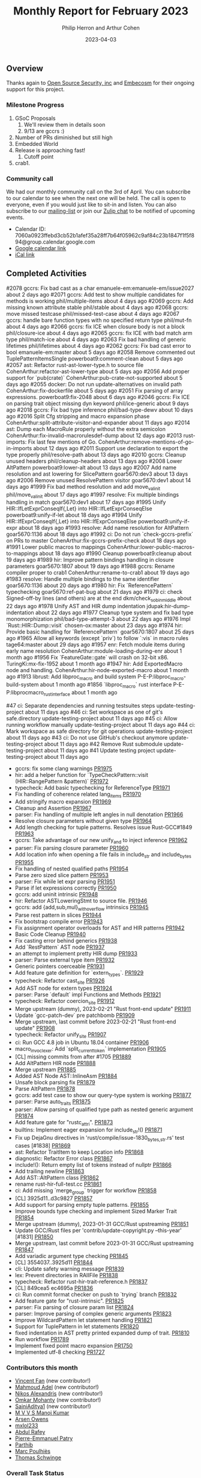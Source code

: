 #+title:  Monthly Report for February 2023
#+author: Philip Herron and Arthur Cohen
#+date:   2023-04-03

** Overview

Thanks again to [[https://opensrcsec.com/][Open Source Security, inc]] and [[https://www.embecosm.com/][Embecosm]] for their ongoing support for this project.

*** Milestone Progress

1. GSoC Proposals
    1. We'll review them in details soon
    2. 9/13 are gccrs :)
2. Number of PRs diminished but still high
3. Embedded World
4. Release is approaching fast!
    1. Cutoff point
5. crab1.

*** Community call

We had our monthly community call on the 3rd of April. You can subscribe to our calendar
to see when the next one will be held. The call is open to everyone, even if you would just
like to sit-in and listen. You can also subscribe to our [[https://gcc.gnu.org/mailman/listinfo/gcc-rust][mailing-list]] or join our [[https://gcc-rust.zulipchat.com][Zulip chat]] to
be notified of upcoming events.

- Calendar ID: 7060a0923ffebd3cb52b1afef35a28ff7b64f05962c9af84c23b1847f1f5f894@group.calendar.google.com
- [[https://calendar.google.com/calendar/embed?src=7060a0923ffebd3cb52b1afef35a28ff7b64f05962c9af84c23b1847f1f5f894%40group.calendar.google.com&ctz=Europe%2FParis][Google calendar link]]
- [[https://calendar.google.com/calendar/ical/7060a0923ffebd3cb52b1afef35a28ff7b64f05962c9af84c23b1847f1f5f894%40group.calendar.google.com/public/basic.ics][iCal link]]

** Completed Activities

#2078  gccrs: Fix bad cast as a char                                       emanuele-em:emanuele-em/issue2027                 about 2 days ago
#2071  gccrs: Add test to show multiple candidates for methods is working  phil/multiple-items                               about 4 days ago
#2069  gccrs: Add missing known attribute stable                           phil/stable                                       about 4 days ago
#2068  gccrs: move missed testcase                                         phil/missed-test-case                             about 4 days ago
#2067  gccrs: handle bare function types with no specified return type     phil/mut-fn                                       about 4 days ago
#2066  gccrs: fix ICE when closure body is not a block                     phil/closure-ice                                  about 4 days ago
#2065  gccrs: fix ICE with bad match arm type                              phil/match-ice                                    about 4 days ago
#2063  Fix bad handling of generic lifetimes                               phil/lifetimes                                    about 4 days ago
#2062  gccrs: Fix bad cast error to bool                                   emanuele-em:master                                about 5 days ago
#2058  Remove commented out TuplePatternItemsSingle                        powerboat9:comment-clean                          about 5 days ago
#2057  ast: Refactor rust-ast-lower-type.h to source file                  CohenArthur:refactor-ast-lower-type               about 5 days ago
#2056  Add proper support for `pub(crate)`                                 CohenArthur:pub-crate-not-supported               about 5 days ago
#2055  docker: Do not run update-alternatives on invalid path              CohenArthur:fix-dockerfile                        about 5 days ago
#2051  Fix parsing of array expressions.                                   powerboat9:fix-2048                               about 6 days ago
#2046  gccrs: Fix ICE on parsing trait object missing dyn keyword          phil/ice-generic                                  about 9 days ago
#2018  gccrs: Fix bad type inference                                       phil/bad-type-dewv                                about 10 days ago
#2016  Split Cfg stripping and macro expansion phase                       CohenArthur:split-attribute-visitor-and-expander  about 11 days ago
#2014  ast: Dump each MacroRule properly without the extra semicolon       CohenArthur:fix-invalid-macrorulesdef-dump        about 12 days ago
#2013  rust-imports: Fix last few mentions of Go.                          CohenArthur:remove-mentions-of-go-in-imports      about 12 days ago
#2011  Support use declaration to export the type properly                 phil/resolve-path                                 about 13 days ago
#2010  gccrs: Cleanup unused headers                                       phil/cleanup-headers                              about 13 days ago
#2008  Lower AltPattern                                                    powerboat9:lower-alt                              about 13 days ago
#2007  Add name resolution and ast lowering for SlicePattern               goar5670:dev3                                     about 13 days ago
#2006  Remove unused ResolvePattern visitor                                goar5670:dev1                                     about 14 days ago
#1999  Fix bad method resolution and add move_val_init                     phil/move_val_init                                about 17 days ago
#1997  resolve: Fix multiple bindings handling in match                    goar5670:dev1                                     about 17 days ago
#1995  Unify HIR::IfLetExprConseqIf{,Let} into HIR::IfLetExprConseqElse    powerboat9:unify-if-let                           about 18 days ago
#1994  Unify HIR::IfExprConseqIf{,Let} into HIR::IfExprConseqElse          powerboat9:unify-if-expr                          about 18 days ago
#1993  resolve: Add name resolution for AltPattern                         goar5670:1136                                     about 18 days ago
#1992  ci: Do not run `check-gccrs-prefix` on PRs to master                CohenArthur:fix-gccrs-prefix-check                about 18 days ago
#1991  Lower public macros to mappings                                     CohenArthur:lower-public-macros-to-mappings       about 18 days ago
#1990  Cleanup                                                             powerboat9:cleanup                                about 19 days ago
#1989  hir: Improve pattern bindings handling in closure parameters        goar5670:1807                                     about 19 days ago
#1988  gccrs: Rename compiler proper to crab1                              CohenArthur:rename-to-crab1                       about 19 days ago
#1983  resolve: Handle multiple bindings to the same identifier            goar5670:1136                                     about 20 days ago
#1980  hir: Fix `ReferencePattern` typechecking                            goar5670:ref-pat-bug                              about 21 days ago
#1979  ci: check Signed-off-by lines (and others) are at the end           dkm/check_sob_in_middle                           about 22 days ago
#1978  Unify AST and HIR dump indentation                                  jdupak:hir-dump-indentation                       about 22 days ago
#1977  Cleanup type system and fix bad type monomorphization               phil/bad-type-attempt-3                           about 22 days ago
#1976  Impl `Rust::HIR::Dump::visit`                                       chosen-ox:master                                  about 23 days ago
#1974  hir: Provide basic handling for `ReferencePattern`                  goar5670:1807                                     about 25 days ago
#1965  Allow all keywords (except `priv`) to follow `:vis` in macro rules  tage64:master                                     about 29 days ago
#1957  enr: Fetch module items during early name resolution                CohenArthur:module-loading-during-enr             about 1 month ago
#1956  Fix `FeatureGate::gate` will crash on 32-bit x86.                   TuringKi:mx-fix-1952                              about 1 month ago
#1947  hir: Add ExportedMacro node and handling.                           CohenArthur:hir-node-exported-macro               about 1 month ago
#1913  librust: Add libproc_macro and build system                         P-E-P:libproc_macro-build-system                  about 1 month ago
#1856  `libproc_macro` rust interface                                      P-E-P:libprocmacro_rust_interface                 about 1 month ago

#47  ci: Separate dependencies and running testsuites steps   update-testing-project  about 11 days ago
#46  ci: Set workspace as one of git's safe.directory         update-testing-project  about 11 days ago
#45  ci: Allow running workflow manually                      update-testing-project  about 11 days ago
#44  ci: Mark workspace as safe directory for git operations  update-testing-project  about 11 days ago
#43  ci: Do not use GitHub's checkout anymore                 update-testing-project  about 11 days ago
#42  Remove Rust submodule                                    update-testing-project  about 11 days ago
#41  Update testing project                                   update-testing-project  about 11 days ago

- gccrs: fix some clang warnings [[https://github.com/rust-gcc/gccrs/pull/1975][PR1975]]
- hir: add a helper function for `TypeCheckPattern::visit (HIR::RangePattern &pattern)` [[https://github.com/rust-gcc/gccrs/pull/1972][PR1972]]
- typecheck: Add basic typechecking for ReferenceType [[https://github.com/rust-gcc/gccrs/pull/1971][PR1971]]
- Fix handling of coherence related lang_items [[https://github.com/rust-gcc/gccrs/pull/1970][PR1970]]
- Add stringify macro expansion [[https://github.com/rust-gcc/gccrs/pull/1969][PR1969]]
- Cleanup and Assertion [[https://github.com/rust-gcc/gccrs/pull/1967][PR1967]]
- parser: Fix handling of multiple left angles in null denotation [[https://github.com/rust-gcc/gccrs/pull/1966][PR1966]]
- Resolve closure parameters without given type [[https://github.com/rust-gcc/gccrs/pull/1964][PR1964]]
- Add length checking for tuple patterns. Resolves issue Rust-GCC#1849 [[https://github.com/rust-gcc/gccrs/pull/1963][PR1963]]
- gccrs: Take advantage of our new unify_and to inject inference [[https://github.com/rust-gcc/gccrs/pull/1962][PR1962]]
- parser: Fix parsing closure parameter [[https://github.com/rust-gcc/gccrs/pull/1960][PR1960]]
- Add location info when opening a file fails in include_str and include_bytes [[https://github.com/rust-gcc/gccrs/pull/1955][PR1955]]
- Fix handling of nested qualified paths [[https://github.com/rust-gcc/gccrs/pull/1954][PR1954]]
- Parse zero sized slice pattern [[https://github.com/rust-gcc/gccrs/pull/1953][PR1953]]
- parser: Fix while let expr parsing [[https://github.com/rust-gcc/gccrs/pull/1951][PR1951]]
- Parse if let expressions correctly [[https://github.com/rust-gcc/gccrs/pull/1950][PR1950]]
- gccrs: add uninit intrinsic [[https://github.com/rust-gcc/gccrs/pull/1948][PR1948]]
- hir: Refactor ASTLoweringStmt to source file. [[https://github.com/rust-gcc/gccrs/pull/1946][PR1946]]
- gccrs: add {add,sub,mul}_with_overflow intrinsics [[https://github.com/rust-gcc/gccrs/pull/1945][PR1945]]
- Parse rest pattern in slices [[https://github.com/rust-gcc/gccrs/pull/1944][PR1944]]
- Fix bootstrap compile error [[https://github.com/rust-gcc/gccrs/pull/1943][PR1943]]
- Fix assignment operator overloads for AST and HIR patterns [[https://github.com/rust-gcc/gccrs/pull/1942][PR1942]]
- Basic Code Cleanup [[https://github.com/rust-gcc/gccrs/pull/1940][PR1940]]
- Fix casting error behind generics [[https://github.com/rust-gcc/gccrs/pull/1938][PR1938]]
- Add `RestPattern` AST node [[https://github.com/rust-gcc/gccrs/pull/1937][PR1937]]
- an attempt to implement pretty HIR dump [[https://github.com/rust-gcc/gccrs/pull/1933][PR1933]]
- parser: Parse external type item [[https://github.com/rust-gcc/gccrs/pull/1932][PR1932]]
- Generic pointers coerceable [[https://github.com/rust-gcc/gccrs/pull/1931][PR1931]]
- Add feature gate definition for `extern_types`. [[https://github.com/rust-gcc/gccrs/pull/1929][PR1929]]
- typecheck: Refactor cast_site [[https://github.com/rust-gcc/gccrs/pull/1926][PR1926]]
- Add AST node for extern types [[https://github.com/rust-gcc/gccrs/pull/1924][PR1924]]
- parser: Parse `default` impl Functions and Methods [[https://github.com/rust-gcc/gccrs/pull/1921][PR1921]]
- typecheck: Refactor coercion_site [[https://github.com/rust-gcc/gccrs/pull/1912][PR1912]]
- Merge upstream (dummy), 2023-02-21 "Rust front-end update" [[https://github.com/rust-gcc/gccrs/pull/1911][PR1911]]
- Update `gcc-patch-dev` pre patchbomb [[https://github.com/rust-gcc/gccrs/pull/1909][PR1909]]
- Merge upstream, last commit before 2023-02-21 "Rust front-end update" [[https://github.com/rust-gcc/gccrs/pull/1908][PR1908]]
- typecheck: Refactor unify_site [[https://github.com/rust-gcc/gccrs/pull/1907][PR1907]]
- ci: Run GCC 4.8 job in Ubuntu 18.04 container [[https://github.com/rust-gcc/gccrs/pull/1906][PR1906]]
- macro_invoc_lexer: Add `split_current_token` implementation [[https://github.com/rust-gcc/gccrs/pull/1905][PR1905]]
- [CL] missing commits from after #1705 [[https://github.com/rust-gcc/gccrs/pull/1889][PR1889]]
- Add AltPattern HIR node [[https://github.com/rust-gcc/gccrs/pull/1888][PR1888]]
- Merge upstream [[https://github.com/rust-gcc/gccrs/pull/1885][PR1885]]
- Added AST Node AST::InlineAsm [[https://github.com/rust-gcc/gccrs/pull/1884][PR1884]]
- Unsafe block parsing fix [[https://github.com/rust-gcc/gccrs/pull/1879][PR1879]]
- Parse AltPattern [[https://github.com/rust-gcc/gccrs/pull/1878][PR1878]]
- gccrs: add test case to show our query-type system is working [[https://github.com/rust-gcc/gccrs/pull/1877][PR1877]]
- parser: Parse auto_traits [[https://github.com/rust-gcc/gccrs/pull/1875][PR1875]]
- parser: Allow parsing of qualified type path as nested generic argument [[https://github.com/rust-gcc/gccrs/pull/1874][PR1874]]
- Add feature gate for "rustc_attri". [[https://github.com/rust-gcc/gccrs/pull/1873][PR1873]]
- builtins: Implement eager expansion for include_str!() [[https://github.com/rust-gcc/gccrs/pull/1871][PR1871]]
- Fix up DejaGnu directives in 'rust/compile/issue-1830_{bytes,str}.rs' test cases [#1838] [[https://github.com/rust-gcc/gccrs/pull/1869][PR1869]]
- ast: Refactor TraitItem to keep Location info [[https://github.com/rust-gcc/gccrs/pull/1868][PR1868]]
- diagnostic: Refactor Error class [[https://github.com/rust-gcc/gccrs/pull/1867][PR1867]]
- include!(): Return empty list of tokens instead of nullptr [[https://github.com/rust-gcc/gccrs/pull/1866][PR1866]]
- Add trailing newline [[https://github.com/rust-gcc/gccrs/pull/1863][PR1863]]
- Add AST::AltPattern class [[https://github.com/rust-gcc/gccrs/pull/1862][PR1862]]
- rename rust-hir-full-test.cc [[https://github.com/rust-gcc/gccrs/pull/1861][PR1861]]
- ci: Add missing `merge_group` trigger for workflow [[https://github.com/rust-gcc/gccrs/pull/1858][PR1858]]
- [CL] 3925d11..d3c9827 [[https://github.com/rust-gcc/gccrs/pull/1857][PR1857]]
- Add support for parsing empty tuple patterns. [[https://github.com/rust-gcc/gccrs/pull/1855][PR1855]]
- Improve bounds type checking and implement Sized Marker Trait [[https://github.com/rust-gcc/gccrs/pull/1854][PR1854]]
- Merge upstream (dummy), 2023-01-31 GCC/Rust upstreaming [[https://github.com/rust-gcc/gccrs/pull/1851][PR1851]]
- Update GCC/Rust files per 'contrib/update-copyright.py --this-year' [#1831] [[https://github.com/rust-gcc/gccrs/pull/1850][PR1850]]
- Merge upstream, last commit before 2023-01-31 GCC/Rust upstreaming [[https://github.com/rust-gcc/gccrs/pull/1847][PR1847]]
- Add variadic argument type checking [[https://github.com/rust-gcc/gccrs/pull/1845][PR1845]]
- [CL] 3554037..3925d11 [[https://github.com/rust-gcc/gccrs/pull/1844][PR1844]]
- cli: Update safety warning message [[https://github.com/rust-gcc/gccrs/pull/1839][PR1839]]
- lex: Prevent directories in RAIIFile [[https://github.com/rust-gcc/gccrs/pull/1838][PR1838]]
- typecheck: Refactor rust-hir-trait-reference.h [[https://github.com/rust-gcc/gccrs/pull/1837][PR1837]]
- [CL] 849cea5 ec4695a [[https://github.com/rust-gcc/gccrs/pull/1836][PR1836]]
- ci: Run commit format checker on push to `trying` branch [[https://github.com/rust-gcc/gccrs/pull/1832][PR1832]]
- Add feature gate for "rust-intrinsic". [[https://github.com/rust-gcc/gccrs/pull/1825][PR1825]]
- parser: Fix parsing of closure param list [[https://github.com/rust-gcc/gccrs/pull/1824][PR1824]]
- parser: Improve parsing of complex generic arguments [[https://github.com/rust-gcc/gccrs/pull/1823][PR1823]]
- Improve WildcardPattern let statement handling [[https://github.com/rust-gcc/gccrs/pull/1821][PR1821]]
- Support for TuplePattern in let statements [[https://github.com/rust-gcc/gccrs/pull/1820][PR1820]]
- fixed indentation in AST pretty printed expanded dump of trait. [[https://github.com/rust-gcc/gccrs/pull/1810][PR1810]]
- Run workflow [[https://github.com/rust-gcc/gccrs/pull/1789][PR1789]]
- Implement fixed point macro expansion [[https://github.com/rust-gcc/gccrs/pull/1750][PR1750]]
- Implemented utf-8 checking [[https://github.com/rust-gcc/gccrs/pull/1727][PR1727]]
  
*** Contributors this month

- [[https://github.com/chosen-ox][Vincent Fan]] (new contributor!)
- [[https://github.com/goar5670][Mahmoud Adel]] (new contributor!)
- [[https://github.com/nikos-alexandris][Nikos Alexandris]] (new contributor!)
- [[https://github.com/omkar-mohanty][Omkar Mohanty]] (new contributor!)
- [[https://github.com/SainiAditya1][SainiAditya1]] (new contributor!)
- [[https://github.com/mvvsmk][M V V S Manoj Kumar]]
- [[https://github.com/powerboat9][Arsen Owens]]
- [[https://github.com/TuringKi][mxlol233]]
- [[https://github.com/00AR][Abdul Rafey]]
- [[https://github.com/P-E-P][Pierre-Emmanuel Patry]]
- [[https://github.com/Parthib314][Parthib]]
- [[https://github.com/dkm][Marc Poulhiès]]
- [[https://github.com/tschwinge][Thomas Schwinge]]

*** Overall Task Status

| Category    | Last Month | This Month | Delta |
|-------------+------------+------------+-------|
| TODO        |        198 |        218 |   +20 |
| In Progress |         40 |         43 |    +3 |
| Completed   |        522 |        614 |   +90 |

*** Test Cases

| TestCases | Last Month | This Month | Delta |
|-----------+------------+------------+-------|
| Passing   | 5613       | 5728       | +115  |
| Failed    | -          | -          | -     |
| XFAIL     | 40         | 40         | -     |
| XPASS     | -          | -          | -     |

*** Bugs

| Category    | Last Month | This Month | Delta |
|-------------+------------+------------+-------|
| TODO        |         54 |         65 |   +11 |
| In Progress |         21 |         18 |    -3 |
| Completed   |        265 |        287 |   +22 |

*** Milestones Progress

We are putting together milestones regarding projects such as libproc and will update the Milestone.

Note that the intrinsics milestone percentage on github is not representative: It shows a 69% completion rate, but does not take into account the tracking issues with dozens of unresolved items.
Thus the percentage is computed using the sum of issues and tracked items done divided by the sums of issues and tracked items overall.
Similarly, the Update GCC's master branch milestone contains a [[https://github.com/rust-gcc/gccrs/issues/1705][tracking issue]] containing over 200 tasks. The percentage shown here takes this into account.

| Milestone                         | Last Week | This Week | Delta | Start Date    | Completion Date | Target        |
|-----------------------------------+-----------+-----------+-------+---------------+-----------------+---------------|
| Data Structures 1 - Core          |      100% |      100% | -     | 30th Nov 2020 | 27th Jan 2021   | 29th Jan 2021 |
| Control Flow 1 - Core             |      100% |      100% | -     | 28th Jan 2021 | 10th Feb 2021   | 26th Feb 2021 |
| Data Structures 2 - Generics      |      100% |      100% | -     | 11th Feb 2021 | 14th May 2021   | 28th May 2021 |
| Data Structures 3 - Traits        |      100% |      100% | -     | 20th May 2021 | 17th Sep 2021   | 27th Aug 2021 |
| Control Flow 2 - Pattern Matching |      100% |      100% | -     | 20th Sep 2021 |  9th Dec 2021   | 29th Nov 2021 |
| Macros and cfg expansion          |      100% |      100% | -     |  1st Dec 2021 | 31st Mar 2022   | 28th Mar 2022 |
| Imports and Visibility            |      100% |      100% | -     | 29th Mar 2022 | 13th Jul 2022   | 27th May 2022 |
| Const Generics                    |      100% |      100% | -     | 30th May 2022 | 10th Oct 2022   | 17th Oct 2022 |
| Initial upstream patches          |      100% |      100% | -     | 10th Oct 2022 | 13th Nov 2022   | 13th Nov 2022 |
| Upstream initial patchset         |      100% |      100% | -     | 13th Nov 2022 | 13th Dec 2022   | 19th Dec 2022 |
| Update GCC's master branch        |      100% |      100% | -     |  1st Jan 2023 | 21st Feb 2023   |  3rd Mar 2023 |
| Final set of upstream patches     |       70% |       74% | +4%   | 16th Nov 2022 | -               | 30th Apr 2023 |
| Intrinsics and builtins           |       18% |       18% | -     | 6th Sept 2022 | -               | TBD           |
| Borrow checking                   |        0% |        0% | -     | TBD           | -               | TBD           |
| Const Generics 2                  |        0% |        0% | -     | TBD           | -               | TBD           |
| Rust-for-Linux compilation        |        0% |        0% | -     | TBD           | -               | TBD           |

*** Risks

The last remaining risk was for gccrs to not get merged in GCC 13 by us missing the stage deadline, but that is no longer the case.

*** Testing project

The testing project is on hold as we try and figure out some of the issues we're running into with GitHub and our various automations around it.

** Planned Activities

- Finish patch upstreaming
- Finish macro name resolution
- libproc
- Iterators and Bugs
 
** Detailed changelog

*** Bare trait objects

During testing libcore code we found that we didn't support bare trait objects where it does not specify the 'dyn' keyword: https://doc.rust-lang.org/nightly/edition-guide/rust-2021/warnings-promoted-to-error.html#bare_trait_objects

This is depreciated code but we aiming to compile older versions of libcore first so we need to be able to handle this before this became a hard error.

#+BEGIN_SRC rust
trait Foo {
    fn bar(&mut self, other: &mut Foo);
}

struct Baz;
impl Foo for Baz {
    fn bar(&mut self, other: &mut Foo) {}
}
#+END_SRC

*** Reference patterns

One of our new contributors [[https://github.com/goar5670][Mahmoud Adel]] has been working on adding support for patterns within gccrs. Reference patterns was added recently which allows the users to automatically destructure the reference parameters here to their element types without requiring dereference syntax.

#+BEGIN_SRC rust
fn foo (&a: &i32, b: i32) -> i32 {
  a + b
}
#+END_SRC

*** Use declarations as the Rustc prelude

When working with Result and Option gccrs did not support the prelude use declarations which meant you had to specify Option::Some or Result::Ok rather than the usual Ok and Some. In order to support this Rust uses a special decalration to add these enum variant names directly to the namespace so for exmaple:

#+BEGIN_SRC rust
pub use result::Result::{self, Err, Ok};

extern "C" {
    fn printf(s: *const i8, ...);
}

mod result {
    pub enum Result<T, E> {
        #[lang = "Ok"]
        Ok(T),

        #[lang = "Err"]
        Err(E),
    }
}

pub fn test(a: i32) -> Result<i32, bool> {
    if a > 5 {
        Ok(123)
    } else {
        Err(false)
    }
}
#+END_SRC

Due to the use declaration it is now ok to directly use Err and Ok without specifying Result::<variant> directly.

*** Reanming our compiler proper from rust1 to crab1

This is an important change going forward to remember to have fun. For those who are not aware when you invoke gcc to compile C code fro example you should try doing so but pass the '-v' flag and you will see that it ends up invoking a program called 'cc1'. For gccrs we used to invoke one called rust1 we have now renamed this 'crab1'.

See our zulip for fun discussions on this and associated PR https://github.com/Rust-GCC/gccrs/pull/1988

*** Add length checks for tuple patterns

When assigning tuples and patterns in general we did not have any sized checks so it used to be possible to assign a pattern of differing sizes which would lead to UB and or and ICE. Thanks to one of our new contributors [[https://github.com/nikos-alexandris][Nikos Alexandris]] we now have proper checks such as:

#+BEGIN_SRC rust
fn foo() -> i32 { // { dg-error "expected .i32. got .bool." }
    let (a, _) = (true, 2, 3); // { dg-error "expected a tuple with 3 elements, found one with 2 elements" }
    a
}
#+END_SRC

see: https://godbolt.org/z/3njj6K14j

*** Uninit intrinsic

Although we add intrinsics fairly regularly this one is interesting from a compiler perspective, sometimes you just need uninitilized memory which is used in the mem::ptr modules in libcore which gets called from the iterator code to swap data around for the next element. We got some advice from bjorn3 here on our zulip which suggests the best way to implement an uninit intrinsic is to memset with 0x01 as it seems to be the least dangerous in an unsafe context.

  - https://github.com/Rust-GCC/gccrs/pull/1948
  - https://github.com/Rust-GCC/gccrs/issues/1899
  - https://gcc-rust.zulipchat.com/#narrow/stream/266897-general/topic/Rust.20uninit.20intrinsic/near/328521116

As rust is designed to limit unitilized memory it would be great in the future to look at this in more detail in the future for now we are copying Rustc.
